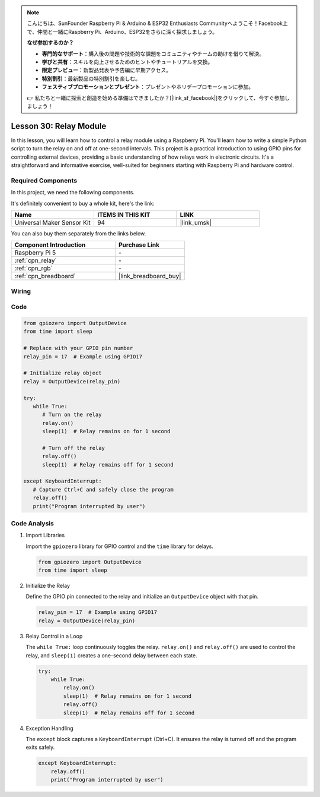 .. note::

    こんにちは、SunFounder Raspberry Pi & Arduino & ESP32 Enthusiasts Communityへようこそ！Facebook上で、仲間と一緒にRaspberry Pi、Arduino、ESP32をさらに深く探求しましょう。

    **なぜ参加するのか？**

    - **専門的なサポート**：購入後の問題や技術的な課題をコミュニティやチームの助けを借りて解決。
    - **学びと共有**：スキルを向上させるためのヒントやチュートリアルを交換。
    - **限定プレビュー**：新製品発表や予告編に早期アクセス。
    - **特別割引**：最新製品の特別割引を楽しむ。
    - **フェスティブプロモーションとプレゼント**：プレゼントやホリデープロモーションに参加。

    👉 私たちと一緒に探索と創造を始める準備はできましたか？[|link_sf_facebook|]をクリックして、今すぐ参加しましょう！

.. _pi_lesson30_relay_module:

Lesson 30: Relay Module
==================================

In this lesson, you will learn how to control a relay module using a Raspberry Pi. You'll learn how to write a simple Python script to turn the relay on and off at one-second intervals. This project is a practical introduction to using GPIO pins for controlling external devices, providing a basic understanding of how relays work in electronic circuits. It's a straightforward and informative exercise, well-suited for beginners starting with Raspberry Pi and hardware control.

Required Components
--------------------------

In this project, we need the following components. 

It's definitely convenient to buy a whole kit, here's the link: 

.. list-table::
    :widths: 20 20 20
    :header-rows: 1

    *   - Name	
        - ITEMS IN THIS KIT
        - LINK
    *   - Universal Maker Sensor Kit
        - 94
        - |link_umsk|

You can also buy them separately from the links below.

.. list-table::
    :widths: 30 20
    :header-rows: 1

    *   - Component Introduction
        - Purchase Link

    *   - Raspberry Pi 5
        - \-
    *   - :ref:`cpn_relay`
        - \-
    *   - :ref:`cpn_rgb`
        - \-
    *   - :ref:`cpn_breadboard`
        - |link_breadboard_buy|


Wiring
---------------------------

.. image:: img/Lesson_30_Relay_Pi_bb.png
    :width: 100%


Code
---------------------------

.. code-block:: python

   from gpiozero import OutputDevice
   from time import sleep

   # Replace with your GPIO pin number
   relay_pin = 17  # Example using GPIO17

   # Initialize relay object
   relay = OutputDevice(relay_pin)

   try:
      while True:
         # Turn on the relay
         relay.on()
         sleep(1)  # Relay remains on for 1 second

         # Turn off the relay
         relay.off()
         sleep(1)  # Relay remains off for 1 second

   except KeyboardInterrupt:
      # Capture Ctrl+C and safely close the program
      relay.off()
      print("Program interrupted by user")


Code Analysis
---------------------------

#. Import Libraries
   
   Import the ``gpiozero`` library for GPIO control and the ``time`` library for delays.

   .. code-block:: python

      from gpiozero import OutputDevice
      from time import sleep

#. Initialize the Relay
   
   Define the GPIO pin connected to the relay and initialize an ``OutputDevice`` object with that pin.

   .. code-block:: python

      relay_pin = 17  # Example using GPIO17
      relay = OutputDevice(relay_pin)

#. Relay Control in a Loop
   
   The ``while True:`` loop continuously toggles the relay. ``relay.on()`` and ``relay.off()`` are used to control the relay, and ``sleep(1)`` creates a one-second delay between each state.

   .. code-block:: python

      try:
          while True:
              relay.on()
              sleep(1)  # Relay remains on for 1 second
              relay.off()
              sleep(1)  # Relay remains off for 1 second

#. Exception Handling
   
   The ``except`` block captures a ``KeyboardInterrupt`` (Ctrl+C). It ensures the relay is turned off and the program exits safely.

   .. code-block:: python

      except KeyboardInterrupt:
          relay.off()
          print("Program interrupted by user")